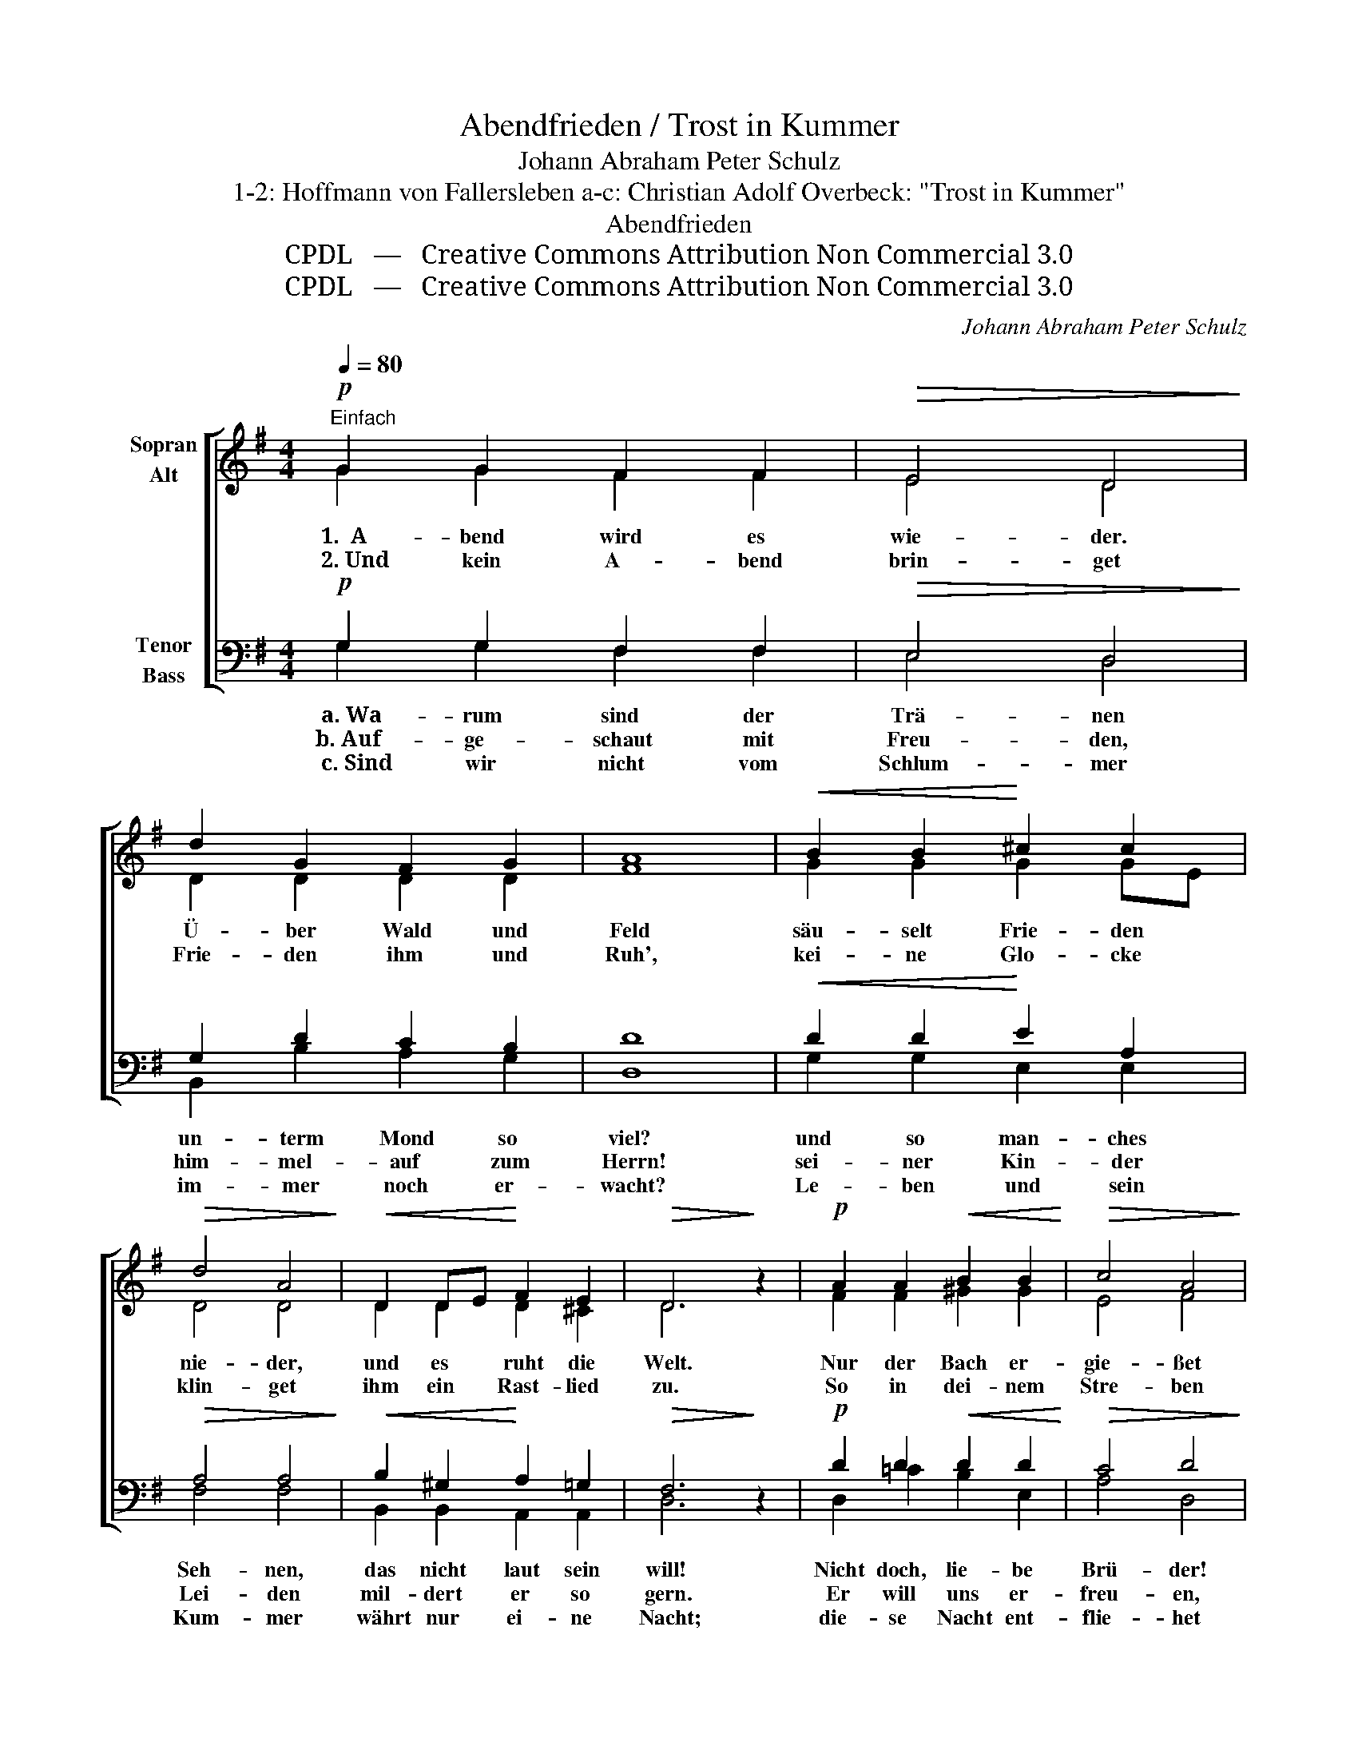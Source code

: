 X:1
T:Abendfrieden / Trost in Kummer
T:Johann Abraham Peter Schulz
T:1-2: Hoffmann von Fallersleben a-c: Christian Adolf Overbeck: "Trost in Kummer"
T:Abendfrieden 
T:CPDL   —   Creative Commons Attribution Non Commercial 3.0
T:CPDL   —   Creative Commons Attribution Non Commercial 3.0
C:Johann Abraham Peter Schulz
Z:Hoffmann von Fallersleben / Christian Adolf Overbeck
Z:CPDL   —   Creative Commons Attribution Non Commercial 3.0
%%score [ ( 1 2 ) ( 3 4 ) ]
L:1/8
Q:1/4=80
M:4/4
K:G
V:1 treble nm="Sopran\nAlt"
V:2 treble 
V:3 bass nm="Tenor\nBass"
V:4 bass 
V:1
"^Einfach"!p! G2 G2 F2 F2 |!>(! E4 D4!>)! | d2 G2 F2 G2 | A8 |!<(! B2 B2!<)! ^c2 c2 | %5
w:   1.  A- bend wird es|wie- der.|Ü- ber Wald und|Feld|säu- selt Frie- den|
w:   2. Und kein A- bend|brin- get|Frie- den ihm und|Ruh',|kei- ne Glo- cke|
!>(! d4 A4!>)! |!<(! D2 DE!<)! F2 E2 |!>(! D6!>)! z2 |!p! A2 A2!<(! B2 B2!<)! |!>(! c4 A4!>)! | %10
w: nie- der,|und es * ruht die|Welt.|Nur der Bach er-|gie- ßet|
w: klin- get|ihm ein * Rast- lied|zu.|So in dei- nem|Stre- ben|
!mf! d2 d2!>(! c2 B2!>)! | A6 z2 |!<(! G2 G2!<)! F2 F2 |!>(! E4 D4!>)! | %14
w: sich am Fel- sen|dort,|  und er braust und|flie- ßet|
w: bist mein Herz auch|du,|  Gott nur kann dir|ge- ben|
!<(! d2 GA!<)!!>(! B2 A2!>)! | G6 !fermata!z2 |] %16
w: rast- los * im- mer|fort.|
w: wah- re * A- bend-|ruh'.|
V:2
 G2 G2 F2 F2 | E4 D4 | D2 D2 D2 D2 | F8 | G2 G2 G2 GE | D4 D4 | D2 D2 D2 ^C2 | D6 x2 | %8
 F2 F2 ^G2 G2 | E4 F4 | =G2 G2 F2 G2 | F6 x2 | E2 E2 D2 D2 | C4 B,4 | D2 ^C2 D2 =C2 | B,6 x2 |] %16
V:3
!p! G,2 G,2 F,2 F,2 |!>(! E,4 D,4!>)! | G,2 D2 C2 B,2 | D8 |!<(! D2 D2!<)! E2 A,2 | %5
w:   a. Wa- rum sind der|Trä- nen|un- term Mond so|viel?|und so man- ches|
w:  b. Auf- ge- schaut mit|Freu- den,|him- mel- auf zum|Herrn!|sei- ner Kin- der|
w:   c. Sind wir nicht vom|Schlum- mer|im- mer noch er-|wacht?|Le- ben und sein|
!>(! A,4 A,4!>)! |!<(! B,2 ^G,2!<)! A,2 =G,2 |!>(! F,6!>)! z2 |!p! D2 D2!<(! D2 D2!<)! | %9
w: Seh- nen,|das nicht laut sein|will!|Nicht doch, lie- be|
w: Lei- den|mil- dert er so|gern.|Er will uns er-|
w: Kum- mer|währt nur ei- ne|Nacht;|die- se Nacht ent-|
!>(! C4 D4!>)! |!mf! D2 D2!>(! D2 D2!>)! | D6 z2 |!<(! B,2 B,2!<)! B,2 B,2 |!>(! G,4"^—" G,4!>)! | %14
w: Brü- der!|ist das un- ser|Mut?| Schlagt den Kum- mer|nie- der,|
w: freu- en,|und er- freut so|sehr;| sei- ne Hän- de|streu- en|
w: flie- het|und der Tag bricht|an,|   eh' man´s sich's ver-|sie- het|
!<(! G,2 G,2!<)!!>(! G,2 F,2!>)! | G,6 !fermata!z2 |] %16
w: es wird al- les|gut!|
w: Se- gen all- um-|her.|
w: dann ist´s wohl- ge-|tan!|
V:4
 G,2 G,2 F,2 F,2 | E,4 D,4 | B,,2 B,2 A,2 G,2 | D,8 | G,2 G,2 E,2 E,2 | F,4 F,4 | %6
 B,,2 B,,2 A,,2 A,,2 | D,6 x2 | D,2 =C2 B,2 E,2 | A,4 D,4 | B,,2 B,2 A,2 G,2 | D,6 x2 | %12
 E,2 E,2 B,,2 B,,2 | C,4 G,,4 | B,,2 E,2 D,2 D,2 | G,,6 x2 |] %16

